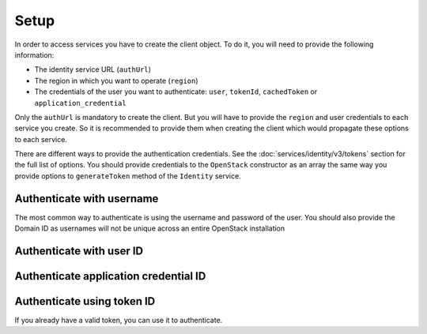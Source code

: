 Setup
=====

In order to access services you have to create the client object. To do it, you will need to provide the
following information:

* The identity service URL (``authUrl``)
* The region in which you want to operate (``region``)
* The credentials of the user you want to authenticate: ``user``, ``tokenId``, ``cachedToken``
  or ``application_credential``

Only the ``authUrl`` is mandatory to create the client. But you will have to provide the ``region`` and user
credentials to each service you create. So it is recommended to provide them when creating the client which
would propagate these options to each service.

There are different ways to provide the authentication credentials. See the :doc:`services/identity/v3/tokens`
section for the full list of options. You should provide credentials to the ``OpenStack`` constructor as an array
the same way you provide options to ``generateToken`` method of the ``Identity`` service.

Authenticate with username
--------------------------

The most common way to authenticate is using the username and password of the user. You should also provide the Domain ID
as usernames will not be unique across an entire OpenStack installation

.. sample:: Setup/username.php

Authenticate with user ID
-------------------------

.. sample:: Setup/user_id.php

Authenticate application credential ID
--------------------------------------

.. sample:: Setup/application_credential_id.php

Authenticate using token ID
---------------------------

If you already have a valid token, you can use it to authenticate.

.. sample:: Setup/token_id.php
